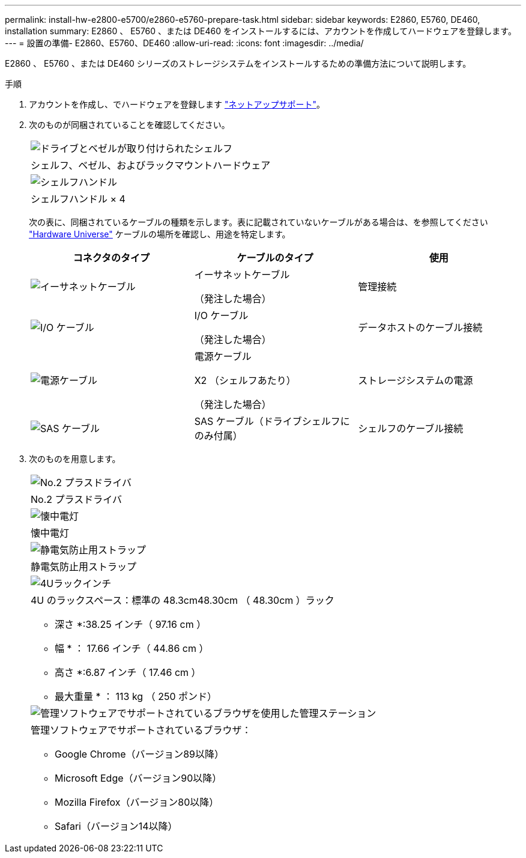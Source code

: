 ---
permalink: install-hw-e2800-e5700/e2860-e5760-prepare-task.html 
sidebar: sidebar 
keywords: E2860, E5760, DE460, installation 
summary: E2860 、 E5760 、または DE460 をインストールするには、アカウントを作成してハードウェアを登録します。 
---
= 設置の準備- E2860、E5760、DE460
:allow-uri-read: 
:icons: font
:imagesdir: ../media/


[role="lead"]
E2860 、 E5760 、または DE460 シリーズのストレージシステムをインストールするための準備方法について説明します。

.手順
. アカウントを作成し、でハードウェアを登録します http://mysupport.netapp.com/["ネットアップサポート"^]。
. 次のものが同梱されていることを確認してください。
+
|===


 a| 
image:../media/trafford_overview.png["ドライブとベゼルが取り付けられたシェルフ"]
 a| 
シェルフ、ベゼル、およびラックマウントハードウェア



 a| 
image:../media/handles_counted.png["シェルフハンドル"]
 a| 
シェルフハンドル × 4

|===
+
次の表に、同梱されているケーブルの種類を示します。表に記載されていないケーブルがある場合は、を参照してください https://hwu.netapp.com/["Hardware Universe"^] ケーブルの場所を確認し、用途を特定します。

+
|===
| コネクタのタイプ | ケーブルのタイプ | 使用 


 a| 
image:../media/cable_ethernet_inst-hw-e2800-e5700.png["イーサネットケーブル"]
 a| 
イーサネットケーブル

（発注した場合）
 a| 
管理接続



 a| 
image:../media/cable_io_inst-hw-e2800-e5700.png["I/O ケーブル"]
 a| 
I/O ケーブル

（発注した場合）
 a| 
データホストのケーブル接続



 a| 
image:../media/cable_power_inst-hw-e2800-e5700.png["電源ケーブル"]
 a| 
電源ケーブル

X2 （シェルフあたり）

（発注した場合）
 a| 
ストレージシステムの電源



 a| 
image:../media/sas_cable.png["SAS ケーブル"]
 a| 
SAS ケーブル（ドライブシェルフにのみ付属）
 a| 
シェルフのケーブル接続

|===
. 次のものを用意します。
+
|===


 a| 
image:../media/screwdriver_inst-hw-e2800-e5700.png["No.2 プラスドライバ"]
 a| 
No.2 プラスドライバ



 a| 
image:../media/flashlight_inst-hw-e2800-e5700.png["懐中電灯"]
 a| 
懐中電灯



 a| 
image:../media/wrist_strap_inst-hw-e2800-e5700.png["静電気防止用ストラップ"]
 a| 
静電気防止用ストラップ



 a| 
image:../media/4u_dummy.png["4Uラックインチ"]
 a| 
4U のラックスペース：標準の 48.3cm48.30cm （ 48.30cm ）ラック

* 深さ *:38.25 インチ（ 97.16 cm ）

* 幅 * ： 17.66 インチ（ 44.86 cm ）

* 高さ *:6.87 インチ（ 17.46 cm ）

* 最大重量 * ： 113 kg （ 250 ポンド）



 a| 
image:../media/management_station_inst-hw-e2800-e5700_g60b3.png["管理ソフトウェアでサポートされているブラウザを使用した管理ステーション"]
 a| 
管理ソフトウェアでサポートされているブラウザ：

** Google Chrome（バージョン89以降）
** Microsoft Edge（バージョン90以降）
** Mozilla Firefox（バージョン80以降）
** Safari（バージョン14以降）


|===

